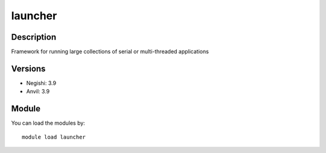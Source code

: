 .. _backbone-label:

launcher
==============================

Description
~~~~~~~~
Framework for running large collections of serial or multi-threaded applications

Versions
~~~~~~~~
- Negishi: 3.9
- Anvil: 3.9

Module
~~~~~~~~
You can load the modules by::

    module load launcher

